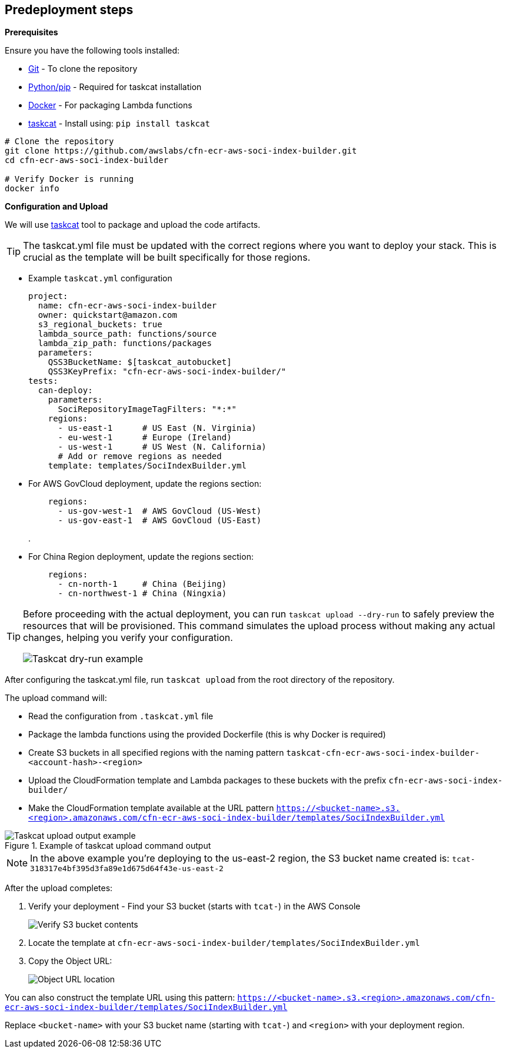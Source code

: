 == Predeployment steps

*Prerequisites*

Ensure you have the following tools installed:

* https://git-scm.com/book/en/v2/Getting-Started-Installing-Git[Git] - To clone the repository
* http://pip.pypa.io/en/stable/installation/[Python/pip] - Required for taskcat installation
* https://docs.docker.com/get-started/get-docker/[Docker] - For packaging Lambda functions
* https://aws-ia.github.io/taskcat/docs/INSTALLATION/[taskcat] - Install using: `pip install taskcat`

[source,bash]
----
# Clone the repository
git clone https://github.com/awslabs/cfn-ecr-aws-soci-index-builder.git
cd cfn-ecr-aws-soci-index-builder

# Verify Docker is running
docker info
----

*Configuration and Upload*

We will use https://aws-ia.github.io/taskcat/[taskcat] tool to package and upload the code artifacts.

[TIP]
====
The taskcat.yml file must be updated with the correct regions where you want to deploy your stack. This is crucial as the template will be built specifically for those regions.
====

** Example `taskcat.yml` configuration
+
[source, yaml]
----
project:
  name: cfn-ecr-aws-soci-index-builder
  owner: quickstart@amazon.com
  s3_regional_buckets: true
  lambda_source_path: functions/source
  lambda_zip_path: functions/packages
  parameters:
    QSS3BucketName: $[taskcat_autobucket]
    QSS3KeyPrefix: "cfn-ecr-aws-soci-index-builder/"
tests:
  can-deploy:
    parameters:
      SociRepositoryImageTagFilters: "*:*"
    regions:
      - us-east-1      # US East (N. Virginia)
      - eu-west-1      # Europe (Ireland)
      - us-west-1      # US West (N. California)
      # Add or remove regions as needed
    template: templates/SociIndexBuilder.yml
----
+

** For AWS GovCloud deployment, update the regions section:
+
[source, yaml]
----
    regions:
      - us-gov-west-1  # AWS GovCloud (US-West)
      - us-gov-east-1  # AWS GovCloud (US-East)
----
+
.


** For China Region deployment, update the regions section:
+
[source,yaml]
----
    regions:
      - cn-north-1     # China (Beijing)
      - cn-northwest-1 # China (Ningxia)
----

[TIP]
====
Before proceeding with the actual deployment, you can run `taskcat upload --dry-run` to safely preview the resources that will be provisioned. This command simulates the upload process without making any actual changes, helping you verify your configuration.

image::../docs/deployment_guide/images/taskcat_dry_run.png[Taskcat dry-run example]
====

After configuring the taskcat.yml file, run `taskcat upload` from the root directory of the repository.

The upload command will:

* Read the configuration from `.taskcat.yml` file
* Package the lambda functions using the provided Dockerfile (this is why Docker is required)
* Create S3 buckets in all specified regions with the naming pattern `taskcat-cfn-ecr-aws-soci-index-builder-<account-hash>-<region>`
* Upload the CloudFormation template and Lambda packages to these buckets with the prefix `cfn-ecr-aws-soci-index-builder/`
* Make the CloudFormation template available at the URL pattern `https://<bucket-name>.s3.<region>.amazonaws.com/cfn-ecr-aws-soci-index-builder/templates/SociIndexBuilder.yml`

.Example of taskcat upload command output
image::../docs/deployment_guide/images/taskcat_upload.png[Taskcat upload output example]

[NOTE]
====
In the above example you're deploying to the us-east-2 region, the S3 bucket name created is:
`tcat-318317e4bf395d3fa89e1d675d64f43e-us-east-2`
====

After the upload completes:

1. Verify your deployment - Find your S3 bucket (starts with `tcat-`) in the AWS Console
+
image::../docs/deployment_guide/images/verify_S3.png[Verify S3 bucket contents]

2. Locate the template at `cfn-ecr-aws-soci-index-builder/templates/SociIndexBuilder.yml`

3. Copy the Object URL:
+
image::../docs/deployment_guide/images/object_url.png[Object URL location]
[TIP]
====
You can also construct the template URL using this pattern:
`https://<bucket-name>.s3.<region>.amazonaws.com/cfn-ecr-aws-soci-index-builder/templates/SociIndexBuilder.yml`

Replace `<bucket-name>` with your S3 bucket name (starting with `tcat-`) and `<region>` with your deployment region.
====

